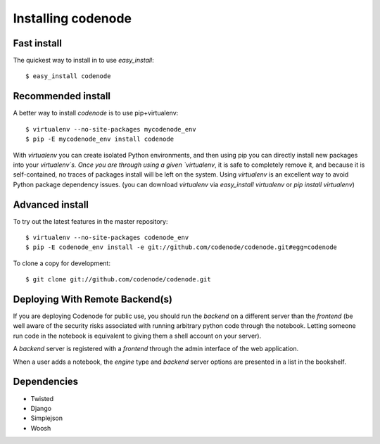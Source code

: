 Installing codenode
===================
.. _install:

Fast install 
------------
The quickest way to install in to use `easy_install`::

    $ easy_install codenode

Recommended install  
-------------------
A better way to install `codenode` is to use pip+virtualenv::

    $ virtualenv --no-site-packages mycodenode_env
    $ pip -E mycodenode_env install codenode

With `virtualenv` you can create isolated Python environments, 
and then using pip you can directly install new packages into your `virtualenv`s.
Once you are through using a given `virtualenv`, it is safe to completely remove
it, and because it is self-contained, no traces of packages install will be left on
the system.  Using `virtualenv` is an excellent way to avoid Python package dependency issues.
(you can download `virtualenv` via `easy_install virtualenv` or `pip install virtualenv`)


.. _installdev:

Advanced install
----------------
To try out the latest features in the master repository::

    $ virtualenv --no-site-packages codenode_env
    $ pip -E codenode_env install -e git://github.com/codenode/codenode.git#egg=codenode

To clone a copy for development::

    $ git clone git://github.com/codenode/codenode.git



Deploying With Remote Backend(s)
--------------------------------

If you are deploying Codenode for public use, you should run the *backend* on
a different server than the *frontend* (be well aware of the security risks
associated with running arbitrary python code through the notebook. Letting
someone run code in the notebook is equivalent to giving them a shell
account on your server).

A *backend* server is registered with a *frontend* through the admin
interface of the web application.

.. image:: images/listbackends.png

.. image:: images/addBackend.png

When a user adds a notebook, the *engine* type and *backend* server options
are presented in a list in the bookshelf.

Dependencies
------------

- Twisted
- Django
- Simplejson
- Woosh

